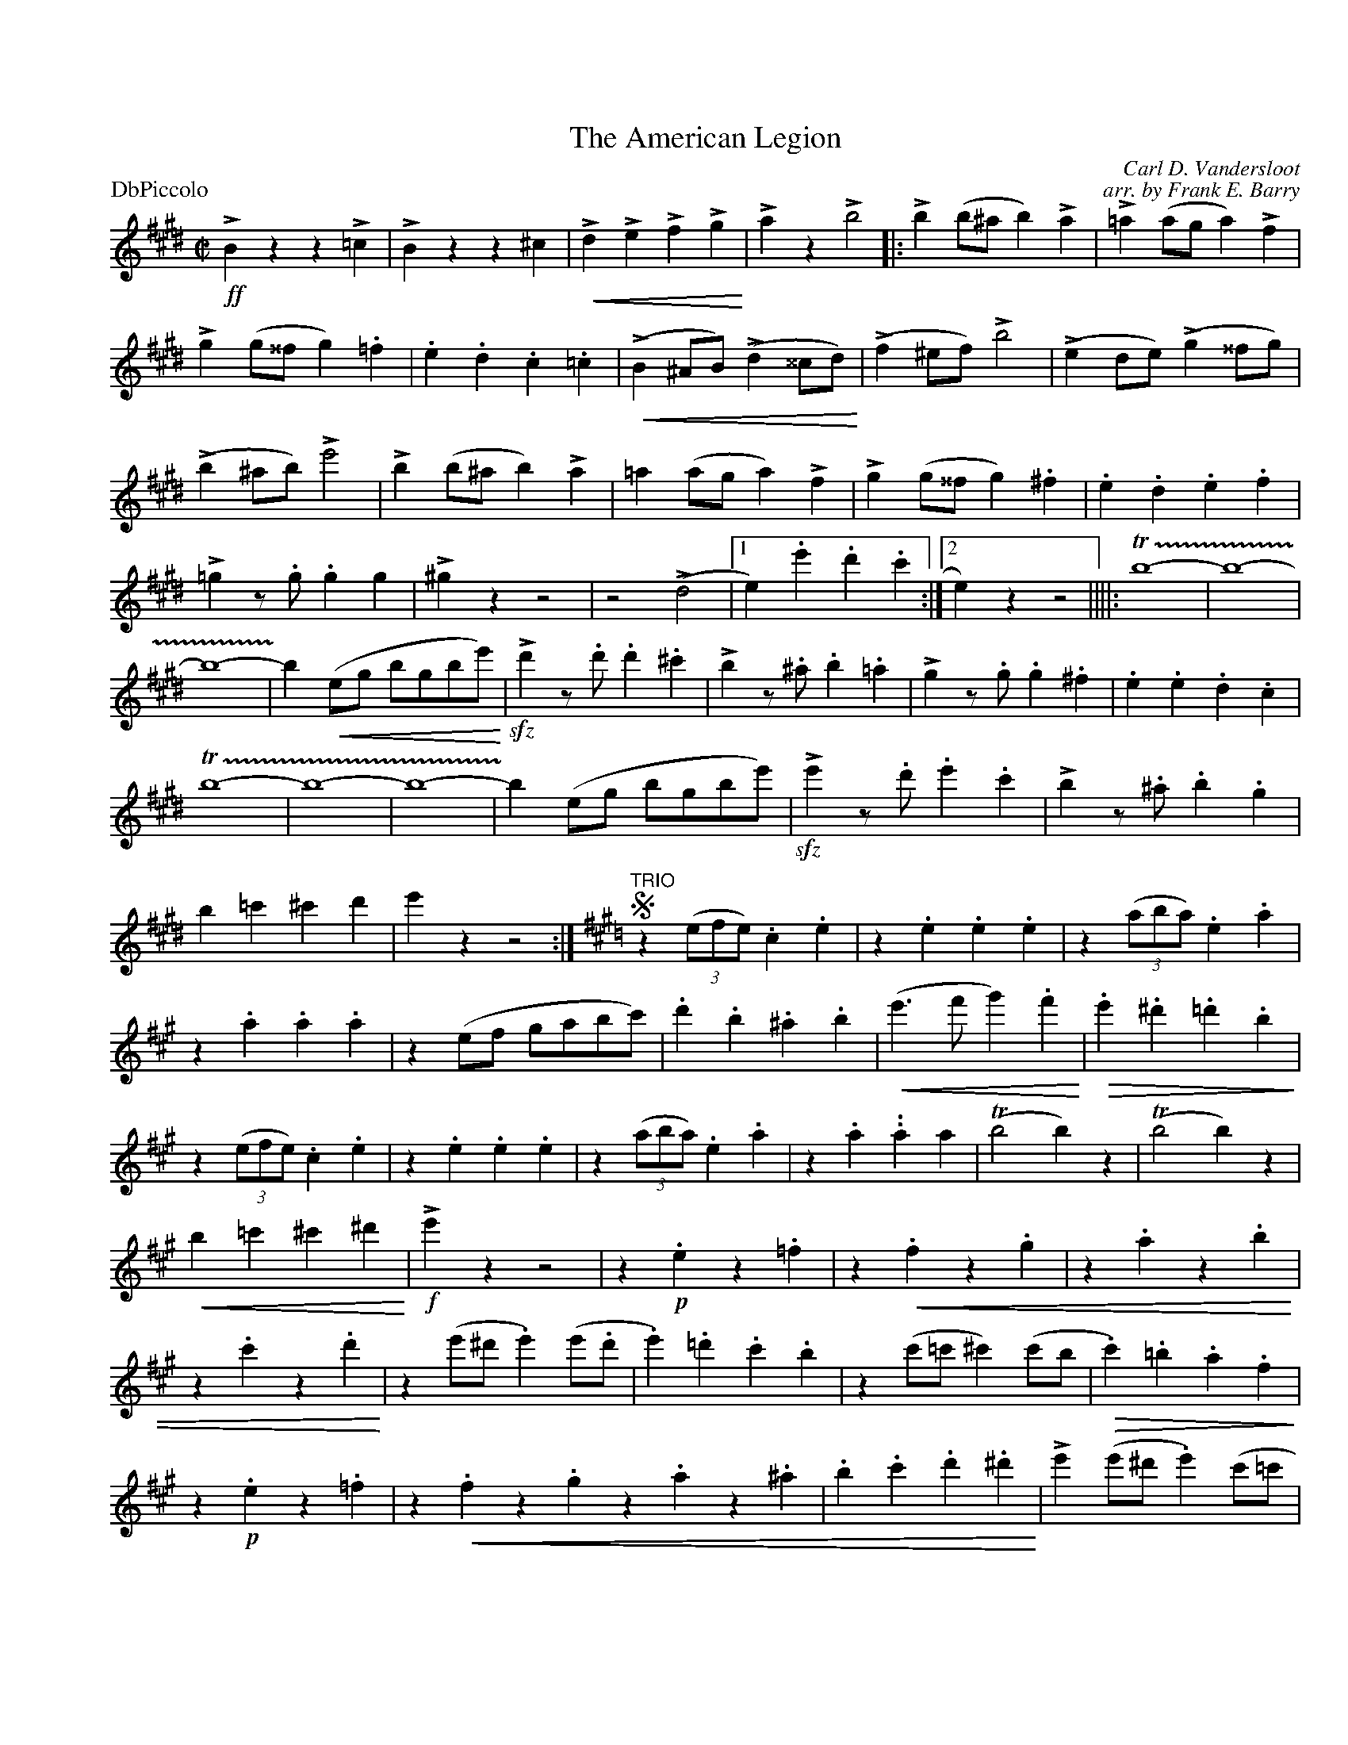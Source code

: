 
X: 1
T: The American Legion
C: Carl D. Vandersloot
C: arr. by Frank E. Barry
M: C|
L: 1/4
P: DbPiccolo
%Q: 1/2=120
%C:
%%staffwidth 7.5in
%%borderwidth .5in
% %leftmargin 0.5in
%%topmargin 0.5in
%%composerspace 0
%%partsspace 0
%%musicspace 0
%%staffsep
%%textfont helvetica 16
%%scale .7
K:E
!>!!ff!Bzz!>!=c|!>!Bzz^c|!<(!!>!d!>!e!>!f!>!g!<)!|!>!az!>!b2||:!>!b(b/^a/b)!>!a|!>!=a(a/g/a)!>!f|!>!g(g/^^f/g).=f|.e.d.c.=c|
(!<(!!>!B^A/B/)(!>!d^^c/d/!<)!)|/(!>!f^e/f/)!>!b2|(!>!ed/e/)(!>!g^^f/g/)|(!>!b^a/b/)!>!e'2|!>!b(b/^a/b)!>!a|=a(a/g/a)!>!f|!>!g(g/^^f/g).^f|.e.d.e.f|
!>!=gz/.g/.gg|!>!^gzz2|z2(!>!d2|1 e).e'.d'.c':|2 e)zz2||||:T!trill(!b4-|b4-|b4-|!trill)!b(!<(!e/g/ b/g/b/e'/!<)!)|!>!!sfz!d'z/.d'/.d'.^c'|!>!bz/.^a/.b.=a|
!>!gz/.g/.g.^f|.e.e.d.c|T!trill(!b4-|b4-|b4|-!trill)!b(e/g/ b/g/b/e'/)|!>!!sfz!e'z/.d'/.e'.c'|!>!bz/.^a/.b.g|b=c'^c'd'|e'zz2:|
"TRIO"
K:A
!segno!z((3e/f/e/).c.e|z.e.e.e|z((3a/b/a/).e.a|z.a.a.a|z(e/f/ g/a/b/c'/)|.d'.b.^a.b|!<(!(e'>f'g').f'!<)!|
!>(!.e'.^d'.=d'.b!>)!|z((3e/f/e/).c.e|z.e.e.e|z((3a/b/a/).e.a|z.a..aa|(Tb2b)z|(Tb2b)z|!<(!b=c'^c'^d'!<)!|!>!!f!e'z z2|z.!p!ez.=f|
z!<(!.fz.g|z.az.b|z.c'z.d'!<)!|z(e'/^d'/.e')(e'/.d'/|.e').=d'.c'.b|z(c'/=c'/^c')(c'/b/|!>(!.c').=b.a.f!>)!|z.!p!ez.=f|
z!<(!.fz.gz.az.^a|.b.c'.d'.^d'!<)!|!>!e'(e'/^d'/.e')(c'/=c'/|.c')(a/g/.a).f|.e.=f.^f.g|azaz!fine!!fermata!||!>!!ff!czz!>!d|!>!czz!>!d|
!>!c!>!d!>!c!>!d|!>!cz!>!!sfz!c'z|!>!=ezz!>!=f|!>!ezz=!>!f|!>!e!>!=f!>!e!>!f|!>!ez!>!!sfz!e'z|!>!e3!>!f|!>!g3!>!a|!>!b!>!c'!>!d'!>!^d'|!>!e'z!>!!sfz!e'z!segno!|]

%%sep 1 1 500

X: 1
T: The American Legion
C: Carl D. Vandersloot
C: arr. by Frank E. Barry
M:C|
L:1/4
P: DbPiccolo
%Q:1/2=120
%C:
%%staffwidth 7.5in
%%borderwidth .5in
% %leftmargin 0.5in
%%topmargin 0.5in
%%composerspace 0
%%partsspace 0
%%musicspace 0
%%staffsep
%%textfont helvetica 16
%%scale .7
%%continueall yes
K:F
!>!!gg!czz!>!=d|!>!czz^d|!<(!!>!e!>!f!>!g!>!a!<)!|!>!bz!>!c'2|:!>!c'(c'/=b/c')!>!b|!>!=b(b/a/b)!>!g|!>!a(a/^^g/a).=g|.f.e.d.=d|
(!<(!!>!c=B/c/)(!>!e^^d/e/!<)!)|/(!>!g^f/g/)!>!c'2|(!>!fe/f/)(!>!a^^g/a/)|(!>!c'=b/c'/)!>!f'2|!>!c'(c'/=b/c')!>!b|=b(b/a/b)!>!g|!>!a(a/^^g/a).^g|.f.e.f.g|
!>!=az/.a/.aa|!>!^azz2|z2(!>!e2|1 f).f'.e'.d':|2 f)zz2|:T!trill(!c'4-|c'4-|c'4-|!trill)!c'(!<(!f/a/ c'/a/c'/f'/!<)!)|!>!!sgz!e'z/.e'/.e'.^d'|!>!c'z/.=b/.c'.=b|
!>!az/.a/.a.^g|.f.f.e.d|T!trill(!c'4-|c'4-|c'4|-!trill)!c'(f/a/ c'/a/c'/f'/)|!>!!sgz!f'z/.e'/.f'.d'|!>!c'z/.=b/.c'.a|c'=d'^d'e'|f'zz2:|
"TRIO"
K:Bb
!sfano!z((3f/g/f/).d.f|z.f.f.f|z((3b/c'/b/).f.b|z.b.b.b|z(f/g/ a/b/c'/d'/)|.e'.c'.=b.c'|!<(!(f'>g'a').g'!<)!|
!>(!.f'.=e'.=e'.c'!>)!|z((3f/g/f/).d.f|z.f.f.f|z((3b/c'/b/).f.b|z.b..bb|(Tc'2c')z|(Tc'2c')z|!<(!c'=d'^d'=e'!<)!|!>!!g!f'z z2|z.!p!fz.=g|
z!<(!.gz.a|z.bz.c'|z.d'z.e'!<)!|z(f'/=e'/.f')(f'/.e'/|.f').=e'.d'.c'|z(d'/=d'/^d')(d'/c'/|!>(!.d').=c'.b.g!>)!|z.!p!fz.=g|
z!<(!.gz.az.bz.=b|.c'.d'.e'.=e'!<)!|!>!f'(f'/=e'/.f')(d'/=d'/|.d')(b/a/.b).g|.f.=g.^g.a|bzbz!ginf!!gfrmbtb!||!>!!gg!dzz!>!e|!>!dzz!>!e|
!>!d!>!e!>!d!>!e|!>!dz!>!!sgz!d'z|!>!=fzz!>!=g|!>!fzz=!>!g|!>!f!>!=g!>!f!>!g|!>!fz!>!!sgz!f'z|!>!f3!>!g|!>!a3!>!b|!>!c'!>!d'!>!e'!>!=e'|!>!f'z!>!!sgz!f'z!sfano!|]
